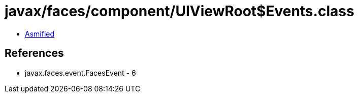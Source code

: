 = javax/faces/component/UIViewRoot$Events.class

 - link:UIViewRoot$Events-asmified.java[Asmified]

== References

 - javax.faces.event.FacesEvent - 6
